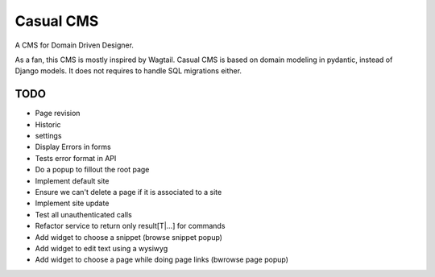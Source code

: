 ==========
Casual CMS
==========

A CMS for Domain Driven Designer.

As a fan, this CMS is mostly inspired by Wagtail.
Casual CMS is based on domain modeling in pydantic, instead of Django
models. It does not requires to handle SQL migrations either.

TODO
----

* Page revision

* Historic

* settings

* Display Errors in forms

* Tests error format in API

* Do a popup to fillout the root page

* Implement default site

* Ensure we can't delete a page if it is associated to a site

* Implement site update

* Test all unauthenticated calls

* Refactor service to return only result[T|...] for commands

* Add widget to choose a snippet (browse snippet popup)

* Add widget to edit text using a wysiwyg

* Add widget to choose a page while doing page links (bwrowse page popup)


